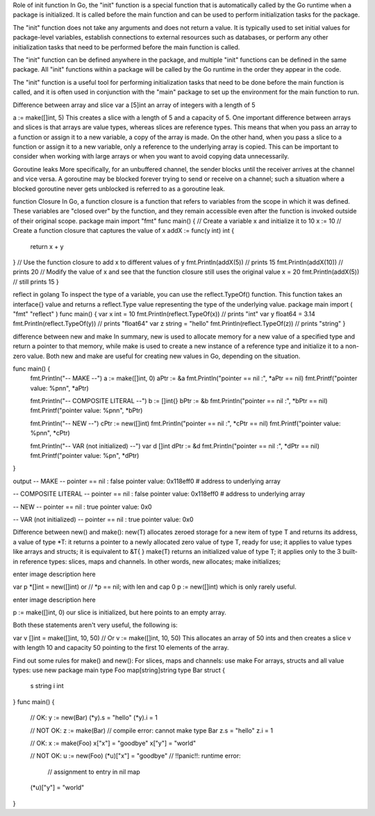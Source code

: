 Role of init function
In Go, the "init" function is a special function that is automatically called by the Go runtime when a package is initialized. It is called before the main function and can be used to perform initialization tasks for the package.

The "init" function does not take any arguments and does not return a value. It is typically used to set initial values for package-level variables, establish connections to external resources such as databases, or perform any other initialization tasks that need to be performed before the main function is called.

The "init" function can be defined anywhere in the package, and multiple "init" functions can be defined in the same package. All "init" functions within a package will be called by the Go runtime in the order they appear in the code.

The "init" function is a useful tool for performing initialization tasks that need to be done before the main function is called, and it is often used in conjunction with the "main" package to set up the environment for the main function to run. 

Difference between array and slice
var a [5]int 
an array of integers with a length of 5

a := make([]int, 5) 
This creates a slice with a length of 5 and a capacity of 5. 
One important difference between arrays and slices is that arrays are value types, whereas slices are reference types. 
This means that when you pass an array to a function or assign it to a new variable, a copy of the array is made. 
On the other hand, when you pass a slice to a function or assign it to a new variable, only a reference to the underlying array is copied. 
This can be important to consider when working with large arrays or when you want to avoid copying data unnecessarily.

Goroutine leaks
More specifically, for an unbuffered channel, the sender blocks until the receiver arrives at the channel and vice versa. A goroutine may be blocked forever trying to send or receive on a channel; such a situation where a blocked goroutine never gets unblocked is referred to as a goroutine leak.

function Closure
In Go, a function closure is a function that refers to variables from the scope in which it was defined. 
These variables are "closed over" by the function, and they remain accessible even after the function is invoked outside of their original scope. 
package main 
import "fmt" 
func main() { 
// Create a variable x and initialize it to 10 
x := 10 
// Create a function closure that captures the value of x 
addX := func(y int) int { 
    return x + y 
} 
// Use the function closure to add x to different values of y 
fmt.Println(addX(5))  // prints 15 
fmt.Println(addX(10)) // prints 20 
// Modify the value of x and see that the function closure still uses the original value 
x = 20 
fmt.Println(addX(5))  // still prints 15 
} 

reflect in golang
To inspect the type of a variable, you can use the reflect.TypeOf() function. This function takes an interface{} value and returns a reflect.Type value representing the type of the underlying value.
package main 
import ( 
"fmt" 
"reflect" 
) 
func main() { 
var x int = 10 
fmt.Println(reflect.TypeOf(x)) // prints "int" 
var y float64 = 3.14 
fmt.Println(reflect.TypeOf(y)) // prints "float64" 
var z string = "hello" 
fmt.Println(reflect.TypeOf(z)) // prints "string" 
} 

difference between new and make
In summary, new is used to allocate memory for a new value of a specified type and return a pointer to that memory, 
while make is used to create a new instance of a reference type and initialize it to a non-zero value. 
Both new and make are useful for creating new values in Go, depending on the situation.

func main() {
    fmt.Println("-- MAKE --")
    a := make([]int, 0)
    aPtr := &a
    fmt.Println("pointer == nil :", *aPtr == nil)
    fmt.Printf("pointer value: %p\n\n", *aPtr)

    fmt.Println("-- COMPOSITE LITERAL --")
    b := []int{}
    bPtr := &b
    fmt.Println("pointer == nil :", *bPtr == nil)
    fmt.Printf("pointer value: %p\n\n", *bPtr)

    fmt.Println("-- NEW --")
    cPtr := new([]int)
    fmt.Println("pointer == nil :", *cPtr == nil)
    fmt.Printf("pointer value: %p\n\n", *cPtr)

    fmt.Println("-- VAR (not initialized) --")
    var d []int
    dPtr := &d
    fmt.Println("pointer == nil :", *dPtr == nil)
    fmt.Printf("pointer value: %p\n", *dPtr)
}

output 
-- MAKE --
pointer == nil : false
pointer value: 0x118eff0  # address to underlying array

-- COMPOSITE LITERAL --
pointer == nil : false
pointer value: 0x118eff0  # address to underlying array

-- NEW --
pointer == nil : true
pointer value: 0x0

-- VAR (not initialized) --
pointer == nil : true
pointer value: 0x0

Difference between new() and make():
new(T) allocates zeroed storage for a new item of type T and returns its address, a value of type *T: it returns a pointer to a newly allocated zero value of type T, ready for use; it applies to value types like arrays and structs; it is equivalent to &T{ }
make(T) returns an initialized value of type T; it applies only to the 3 built-in reference types: slices, maps and channels.
In other words, new allocates; make initializes;

enter image description here

var p *[]int = new([]int)
or
// *p == nil; with len and cap 0
p := new([]int)
which is only rarely useful.

enter image description here

p := make([]int, 0)
our slice is initialized, but here points to an empty array.

Both these statements aren't very useful, the following is:

var v []int = make([]int, 10, 50)
// Or
v := make([]int, 10, 50)
This allocates an array of 50 ints and then creates a slice v with length 10 and capacity 50 pointing to the first 10 elements of the array.

Find out some rules for make() and new():
For slices, maps and channels: use make
For arrays, structs and all value types: use new
package main
type Foo map[string]string
type Bar struct {
         s string
         i int
}
func main() {
         // OK:
         y := new(Bar)
         (*y).s = "hello"
         (*y).i = 1

         // NOT OK:
         z := make(Bar) // compile error: cannot make type Bar
         z.s = "hello"
         z.i = 1

         // OK:
         x := make(Foo)
         x["x"] = "goodbye"
         x["y"] = "world"

         // NOT OK:
         u := new(Foo)
         (*u)["x"] = "goodbye" // !!panic!!: runtime error: 
                   // assignment to entry in nil map
         (*u)["y"] = "world"
}
